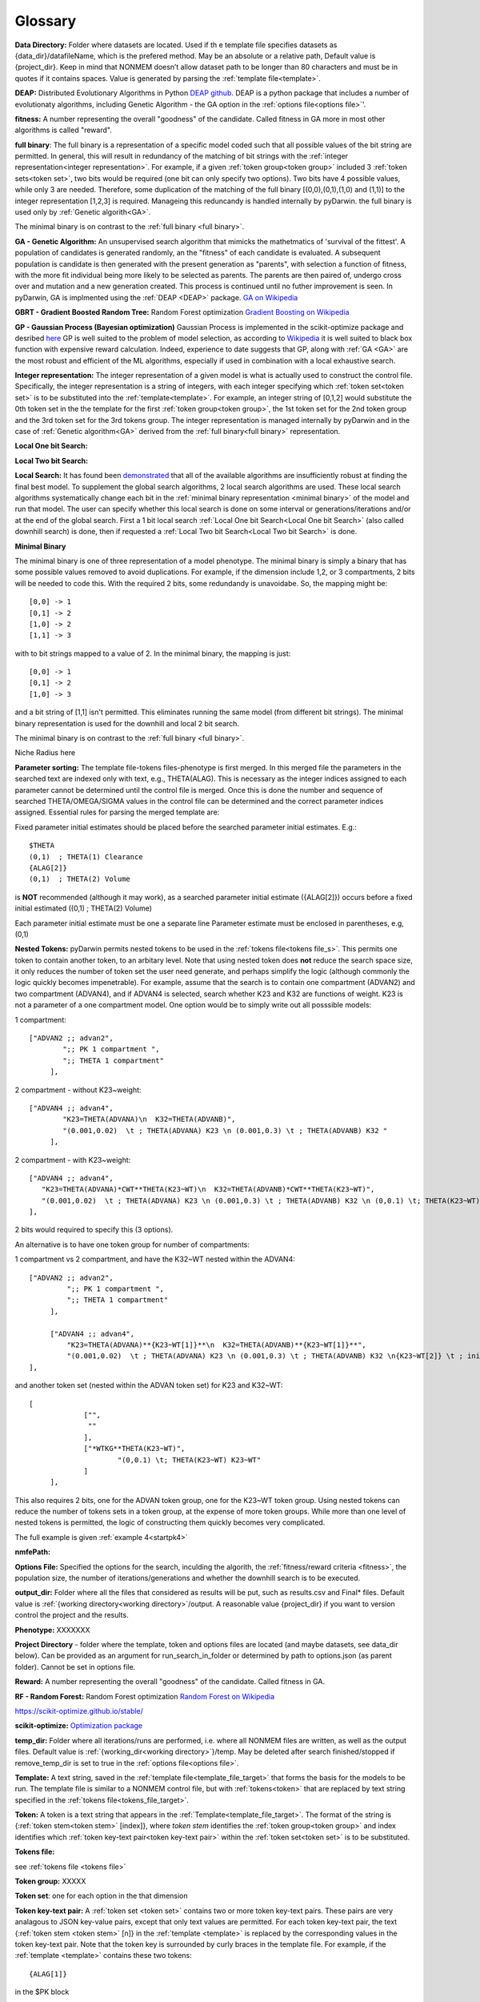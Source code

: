.. pyDarwin documentation master file, created by
   sphinx-quickstart on Thu Jun  9 08:53:00 2022.
   You can adapt this file completely to your liking, but it should at least
   contain the root `toctree` directive.

Glossary
====================================
 



.. _Data Directory: 


**Data Directory:** Folder where datasets are located. Used if th e template file specifies datasets as {data_dir}/datafileName, which is the prefered
method. May be an absolute or a relative path, Default value is {project_dir}. Keep in mind that NONMEM doesn’t allow dataset path to be longer than 80 characters and must be in quotes if 
it contains spaces.  Value is generated by parsing the :ref:`template file<template>`.


.. _DEAP: 

**DEAP:** Distributed Evolutionary Algorithms in Python `DEAP github <https://github.com/DEAP/deap>`_. DEAP is a python package that includes a number of evolutionaty algorithms, including Genetic Algorithm - the GA option in the :ref:`options file<options file>`'.

 
.. _fitness:

**fitness:** A number representing the overall "goodness" of the candidate. Called fitness in GA 
more in most other algorithms is called "reward".

.. _full binary:

**full binary**: The full binary is a representation of a specific model coded such that all possible values of the bit string are permitted. In general, this will result in 
redundancy of the matching of bit strings with the :ref:`integer representation<integer representation>`. For example, if a given :ref:`token group<token group>` included 3 
:ref:`token sets<token set>`, two bits would be required (one bit can only specify two options). Two bits have 4 possible values, while only 3 are needed. Therefore, some duplication 
of the matching of the full binary [(0,0),(0,1),(1,0) and (1,1)] to the integer representation [1,2,3] is required. Manageing this reduncandy is handled internally by pyDarwin. the full binary 
is used only by :ref:`Genetic algorith<GA>`.


The minimal binary is on contrast to the :ref:`full binary <full binary>`.

.. _GA:

**GA - Genetic Algorithm:** An unsupervised search algorithm that mimicks the mathetmatics 
of 'survival of the fittest'. A population of candidates is generated randomly, an the "fitness" 
of each candidate is evaluated. A subsequent population is candidate is then generated with the 
present generation as "parents", with selection a function of fitness, with the more 
fit individual being more likely to be selected as parents. The parents are then paired of, undergo 
cross over and mutation and a new generation created. This process is continued until 
no futher improvement is seen. In pyDarwin, GA is implmented using the :ref:`DEAP <DEAP>` package. `GA on Wikipedia <https://en.wikipedia.org/wiki/Genetic_algorithm>`_



.. _GBRT:

**GBRT - Gradient Boosted Random Tree:** Random Forest optimization `Gradient Boosting on Wikipedia <https://en.wikipedia.org/wiki/Gradient_boosting>`_

.. _GP:

**GP - Gaussian Process (Bayesian optimization)**
Gaussian Process is implemented in the scikit-optimize package and desribed `here <https://scikit-optimize.github.io/stable/auto_examples/bayesian-optimization.html>`_  
GP is well suited to the problem of model selection, as according to `Wikipedia <https://en.wikipedia.org/wiki/Bayesian_optimization>`_
it is well suited to black box function with expensive reward calculation. Indeed, experience to date suggests that GP, along with :ref:`GA <GA>` are the most robust and 
efficient of the ML algorithms, especially if used in combination with a local exhaustive search. 
 
.. _Integer representation:

**Integer representation:** The integer representation of a given model is what is actually used to construct the control file. Specifically, the integer representation is a string 
of integers, with each integer specifying which :ref:`token set<token set>` is to be substituted into the :ref:`template<template>`. For example, an integer string of [0,1,2] would substitute the 
0th token set in the the template for the first :ref:`token group<token group>`, the 1st token set for the 2nd token group and the 3rd token set for the 3rd tokens group. The integer representation 
is managed internally by pyDarwin and in the case of :ref:`Genetic algorithm<GA>` derived from the :ref:`full binary<full binary>` representation.  



.. _Local One bit Search: 


**Local One bit Search:** 

.. _Local Two bit Search: 

**Local Two bit Search:** 


.. _Local Search: 

**Local Search:** It has found been `demonstrated <https://www.page-meeting.org/default.asp?abstract=10053>`_  that all of the available algorithms are insufficiently robust at finding the final 
best model. To supplement the global search algorithms, 2 local search algorithms are used. These local search algorithms systematically change each bit in the :ref:`minimal binary representation <minimal binary>` 
of the model and run that model. The user can specify whether this local search is done on some interval or generations/iterations and/or at the end of the global search. 
First a 1 bit local search :ref:`Local One bit Search<Local One bit Search>` (also called downhill search) is done, then if requested a :ref:`Local Two bit Search<Local Two bit Search>` is done.



.. _minimal binary:

**Minimal Binary**

The minimal binary is one of three representation of a model phenotype. The minimal binary is simply a binary that has some possible values removed to avoid duplications. For example, 
if the dimension include 1,2, or 3 compartments, 2 bits will be needed to code this. With the required 2 bits, some redundandy is unavoidabe. So, the mapping might be::

   [0,0] -> 1
   [0,1] -> 2
   [1,0] -> 2
   [1,1] -> 3

with to bit strings mapped to a value of 2. In the minimal binary, the mapping is just::

  [0,0] -> 1
  [0,1] -> 2
  [1,0] -> 3

and a bit string of [1,1] isn't permitted. This eliminates running the same model (from different bit strings). The minimal binary representation is used for the downhill and local 2 bit search.


The minimal binary is on contrast to the :ref:`full binary <full binary>`.

.. _Niche Radius:

Niche Radius here

.. _Parameter sorting:

**Parameter sorting:** The template file-tokens files-phenotype is first merged. In this merged file the parameters in the searched text are indexed only with 
text, e.g., THETA(ALAG). This is necessary as the integer indices assigned to each parameter cannot be determined until the control file is merged. Once this is done the 
number and sequence of searched THETA/OMEGA/SIGMA values in the control file can be determined and the correct parameter indices assigned. Essential rules for parsing the 
merged template are:

Fixed parameter initial estimates should be placed before the searched parameter initial estimates. E.g.::

   $THETA
   (0,1)  ; THETA(1) Clearance
   {ALAG[2]}
   (0,1)  ; THETA(2) Volume
   

is **NOT** recommended (although it may work), as a searched parameter initial estimate ({ALAG[2]}) occurs before a fixed initial estimated ((0,1)  ; THETA(2) Volume)

Each parameter initial estimate must be one a separate line
Parameter estimate must be enclosed in parentheses, e.g, (0,1)

.. _Nested Tokens:

**Nested Tokens:** pyDarwin permits nested tokens to be used in the :ref:`tokens file<tokens file_s>`. This permits one token to contain another token, to an arbitary level. Note that 
using nested token does **not** reduce the search space size, it only reduces the number of token set the user need generate, and perhaps simplify the logic (although commonly the logic quickly 
becomes impenetrable). For example, assume that the search is to contain one compartment 
(ADVAN2) and two compartment (ADVAN4), and if ADVAN4 is selected, search whether K23 and K32 are functions of weight. K23 is not a parameter of a one compartment model. One option would be to simply write out 
all posssible models:

1 compartment::

   ["ADVAN2 ;; advan2",
	   ";; PK 1 compartment ",
	   ";; THETA 1 compartment"
	],


2 compartment - without K23~weight::

   ["ADVAN4 ;; advan4",
	   "K23=THETA(ADVANA)\n  K32=THETA(ADVANB)",
	   "(0.001,0.02)  \t ; THETA(ADVANA) K23 \n (0.001,0.3) \t ; THETA(ADVANB) K32 "
	],


2 compartment - with K23~weight::

  ["ADVAN4 ;; advan4",
     "K23=THETA(ADVANA)*CWT**THETA(K23~WT)\n  K32=THETA(ADVANB)*CWT**THETA(K23~WT)",
     "(0.001,0.02)  \t ; THETA(ADVANA) K23 \n (0.001,0.3) \t ; THETA(ADVANB) K32 \n (0,0.1) \t; THETA(K23~WT) K23~WT" "
  ],


2 bits would required to specify this (3 options). 

An alternative is to have one token group for number of compartments:

1 compartment vs 2 compartment, and have the K32~WT nested within the ADVAN4::

   ["ADVAN2 ;; advan2",
	    ";; PK 1 compartment ",
	    ";; THETA 1 compartment"
	],

	["ADVAN4 ;; advan4",
	    "K23=THETA(ADVANA)**{K23~WT[1]}**\n  K32=THETA(ADVANB)**{K23~WT[1]}**",
	    "(0.001,0.02)  \t ; THETA(ADVANA) K23 \n (0.001,0.3) \t ; THETA(ADVANB) K32 \n{K23~WT[2]} \t ; init for K23~WT "
   ],

and another token set (nested within the ADVAN token set) for K23 and K32~WT::

   [
		["",
		 ""
		],
		["*WTKG**THETA(K23~WT)",
			"(0,0.1) \t; THETA(K23~WT) K23~WT"
		]
	],

This also requires 2 bits, one for the ADVAN token group, one for the K23~WT token group. Using nested tokens can reduce the number of tokens sets in a token group, at the expense of more token
groups. While more than one level of nested tokens is permitted, the logic of constructing them quickly becomes very complicated.   


The full example is given :ref:`example 4<startpk4>`

.. _nmfePath:

**nmfePath:**



.. _Options file:

**Options File:** Specified the options for the search, inculding the algorith, the :ref:`fitness/reward criteria <fitness>`, the population size, the number 
of iterations/generations and whether the downhill search is to be executed.



.. _Output Directory:

**output_dir:** Folder where all the files that considered as results will be put, such as results.csv and Final* files. Default value is :ref:`{working directory<working directory>`/output. 
A reasonable value {project_dir} if you want to version control the project and the results.

.. _Phenotype:

**Phenotype:** XXXXXXX



.. _Project Directory:


**Project Directory** - folder where the template, token and options files are located (and maybe datasets, see data_dir below). 
Can be provided as an argument for run_search_in_folder or determined by path to options.json (as parent folder). Cannot be set in options file.



.. _reward:

**Reward:** A number representing the overall "goodness" of the candidate. Called fitness in GA. 


.. _RF:

**RF - Random Forest:** Random Forest optimization `Random Forest on Wikipedia <https://en.wikipedia.org/wiki/Random_forest>`_

https://scikit-optimize.github.io/stable/

.. _scikit-optimized: 

**scikit-optimize:** `Optimization package <https://scikit-optimize.github.io/stable/>`_

.. _temp_dir:

**temp_dir:** Folder where all iterations/runs are performed, i.e. where all NONMEM files are written, as well as the output files.  
Default value is :ref:`{working_dir<working directory>`}/temp. May be deleted after search finished/stopped if remove_temp_dir is set to true in the :ref:`options file<options file>`.

.. _template:

**Template:** A text string, saved in the :ref:`template file<template_file_target>` that forms the basis for the models to be run. The template file is similar to a NONMEM control file, but with :ref:`tokens<token>`
that are replaced by text string specified in the :ref:`tokens file<tokens_file_target>`.

.. _token:

**Token:** A token is a text string that appears in the :ref:`Template<template_file_target>`.  The format of the string is {:ref:`token stem<token stem>` [index]}, where *token stem* identifies the :ref:`token group<token group>` and index identifies which :ref:`token key-text pair<token key-text pair>` within the :ref:`token set<token set>` is to be substituted. 
 

.. _tokens file_s:

**Tokens file:** 

see  :ref:`tokens file <tokens file>`

.. _token group:

**Token group:** XXXXX

.. _token set:

**Token set**: one for each option in the that dimension

.. _token key-text pair:

**Token key-text pair:** A :ref:`token set <token set>` contains two or more token key-text pairs. These 
pairs are very analagous to JSON key-value pairs, except that only text values are permitted. For each 
token key-text pair, the text {:ref:`token stem <token stem>` [n]} in the :ref:`template <template>` is replaced 
by the corresponding values in the token key-text pair. Note that the token key is surrounded by curly braces in the template file. 
For example, if the :ref:`template <template>` contains these two tokens::

   {ALAG[1]}

in the $PK block 

and::

   {ALAG[2]}

in the $THETA block the :ref:`token stem <token stem>` would be ALAG. Again, note that om the template file the "token stem[n]" is enclosed in curly braces. 
N is the index of the token within the token set. While indices to token can be duplicated and indices can be skipped, it is recommended 
that they start at 1 be numbered sequentially through the template file. The ALAG :ref:`token group <token group>` 
would be required in the tokens files. Exactly one :ref:`token set <token set>` would 
be selected (by the search algorithm) for substitution into the template file. If the first 
token set is selected, and this token set contains these token key-text pairs::

   ALAG[1] -> "ALAG1=THETA(ALAG)"

   ALAG[2] -> "(0,1) ;; initial estimate for ALAG1"

The text "ALAG[1]" in the template file would be replaced by "ALAG1=THETA(ALAG)" and 
the "ALAG[2]" text in the template would be replace by "(0,1) ;; initial estimate for ALAG1". This would then 
result in syntactically correct NMTRAN code (except that the index to THETA is still a text string). The appropriate 
index for THETA can be determined only after all the features/token sets are selected. This is handled by pyDarwin. Similar 
logic (ETAs index by text strings, which are replace by integers) for ETAs and EPSs. It is most convenient to use the :ref:`token stem<token stem>` to 
index the parameters, e.g., for the CL~WT tokens set, one might used THETA(CL~WT). If more than one THETA is used in a token set, one can 
simply add an integer (e.g., THETA(CL~WT1) and THETA(CL~WT2)), but the THETA text indices must be unique, so as to generate unique integer values. Any 
duplication of THETA text indices is permitted (e.g., if you want the same exponent for CL and Q) but will result in duplication of the integer indices, e.g., :: 

   {*WTKG**THETA(CL~WT)} ;; for clearance
   and
   {*WTKG**THETA(CL~WT)} ;; for Q

would result in::

   CL=THETA(1)*WT**THETA(2) ;; for clearance
   and
   Q =THETA(2)*WT**THETA(2) ;; for Q

duplicate text indices will yield duplicate integer indices. By the same logic, comments can be put into initial estimates by includind 
THETA(CL~WT) after a ";" in the $THETA block, e.g., :: 

   (0,0.75) \t; THETA(CL~WT) exponent on clearances 

will result in ::

   (0,0.75)    ;THETA(2) exponent on clearances 

as the THETA(CL~WT) is similarly replaced by THETA(2)


.. _token stem:

**Token stem:**

.. figure:: tokens.png
 
.. _Tournament selection:

** Tournament Selection

.. _working directory:

**Working directory** The home directory (specified as "working_dir" in the :ref:`options file<options file>`). Folder where all intermediate files will be created, 
such as models.json (model run cache), messages.txt (log file), Interim model files and stop files. Default value - %USER_HOME%/pydarwin/{project_stem}
 
